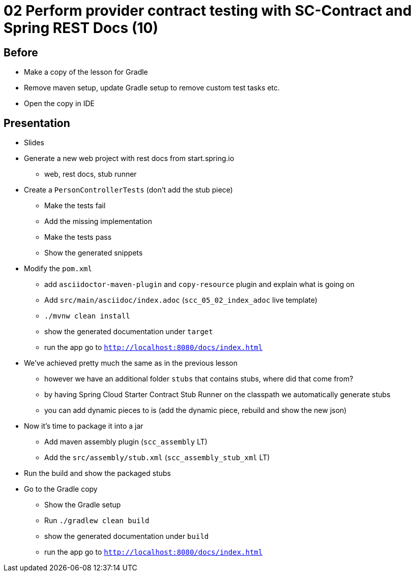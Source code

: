 = 02 Perform provider contract testing with SC-Contract and Spring REST Docs (10)

== Before

* Make a copy of the lesson for Gradle
* Remove maven setup, update Gradle setup to remove custom test tasks etc.
* Open the copy in IDE

== Presentation

* Slides
* Generate a new web project with rest docs from start.spring.io
** web, rest docs, stub runner
* Create a `PersonControllerTests` (don't add the stub piece)
** Make the tests fail
** Add the missing implementation
** Make the tests pass
** Show the generated snippets
* Modify the `pom.xml`
** add `asciidoctor-maven-plugin` and `copy-resource` plugin and explain what is going on
** Add `src/main/asciidoc/index.adoc` (`scc_05_02_index_adoc` live template)
** `./mvnw clean install`
** show the generated documentation under `target`
** run the app go to `http://localhost:8080/docs/index.html`
* We've achieved pretty much the same as in the previous lesson
** however we have an additional folder `stubs` that contains stubs, where did that come from?
** by having Spring Cloud Starter Contract Stub Runner on the classpath we automatically generate stubs
** you can add dynamic pieces to is (add the dynamic piece, rebuild and show the new json)
* Now it's time to package it into a jar
** Add maven assembly plugin (`scc_assembly` LT)
** Add the `src/assembly/stub.xml` (`scc_assembly_stub_xml` LT)
* Run the build and show the packaged stubs

* Go to the Gradle copy
** Show the Gradle setup
** Run `./gradlew clean build`
** show the generated documentation under `build`
** run the app go to `http://localhost:8080/docs/index.html`